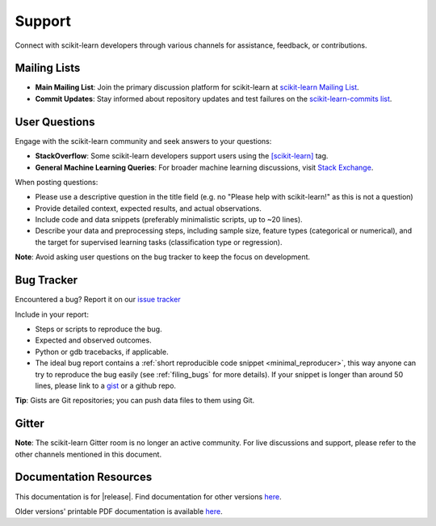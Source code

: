 =======
Support
=======

Connect with scikit-learn developers through various channels for assistance, feedback, or contributions.

.. _mailing_lists:

Mailing Lists
=============

- **Main Mailing List**: Join the primary discussion platform for scikit-learn at `scikit-learn Mailing List <https://mail.python.org/mailman/listinfo/scikit-learn>`_.
- **Commit Updates**: Stay informed about repository updates and test failures on the `scikit-learn-commits list <https://lists.sourceforge.net/lists/listinfo/scikit-learn-commits>`_.

.. _user_questions:

User Questions
==============

Engage with the scikit-learn community and seek answers to your questions:

- **StackOverflow**: Some scikit-learn developers support users using the `[scikit-learn] <https://stackoverflow.com/questions/tagged/scikit-learn>`_ tag.

- **General Machine Learning Queries**: For broader machine learning discussions, visit `Stack Exchange <https://stats.stackexchange.com/>`_.

When posting questions:

- Please use a descriptive question in the title field (e.g. no "Please help with scikit-learn!" as this is not a question) 

- Provide detailed context, expected results, and actual observations.

- Include code and data snippets (preferably minimalistic scripts, up to ~20 lines).

- Describe your data and preprocessing steps, including sample size, feature types (categorical or numerical), and the target for supervised learning tasks (classification type or regression).

**Note**: Avoid asking user questions on the bug tracker to keep the focus on development.

.. _bug_tracker:

Bug Tracker
===========

Encountered a bug? Report it on our `issue tracker
<https://github.com/scikit-learn/scikit-learn/issues>`_

Include in your report:

- Steps or scripts to reproduce the bug.

- Expected and observed outcomes.

- Python or gdb tracebacks, if applicable.

- The ideal bug report contains a :ref:`short reproducible code snippet
  <minimal_reproducer>`, this way anyone can try to reproduce the bug easily
  (see :ref:`filing_bugs` for more details). If your snippet is longer than
  around 50 lines, please link to a `gist <https://gist.github.com>`_ or a
  github repo.

**Tip**: Gists are Git repositories; you can push data files to them using Git.

.. _gitter:

Gitter
======

**Note**: The scikit-learn Gitter room is no longer an active community. For live discussions and support, please refer to the other channels mentioned in this document.

.. _documentation_resources:

Documentation Resources
=======================

This documentation is for |release|. Find documentation for other versions `here <https://scikit-learn.org/dev/versions.html>`__.

Older versions' printable PDF documentation is available `here <https://sourceforge.net/projects/scikit-learn/files/documentation/>`_.
